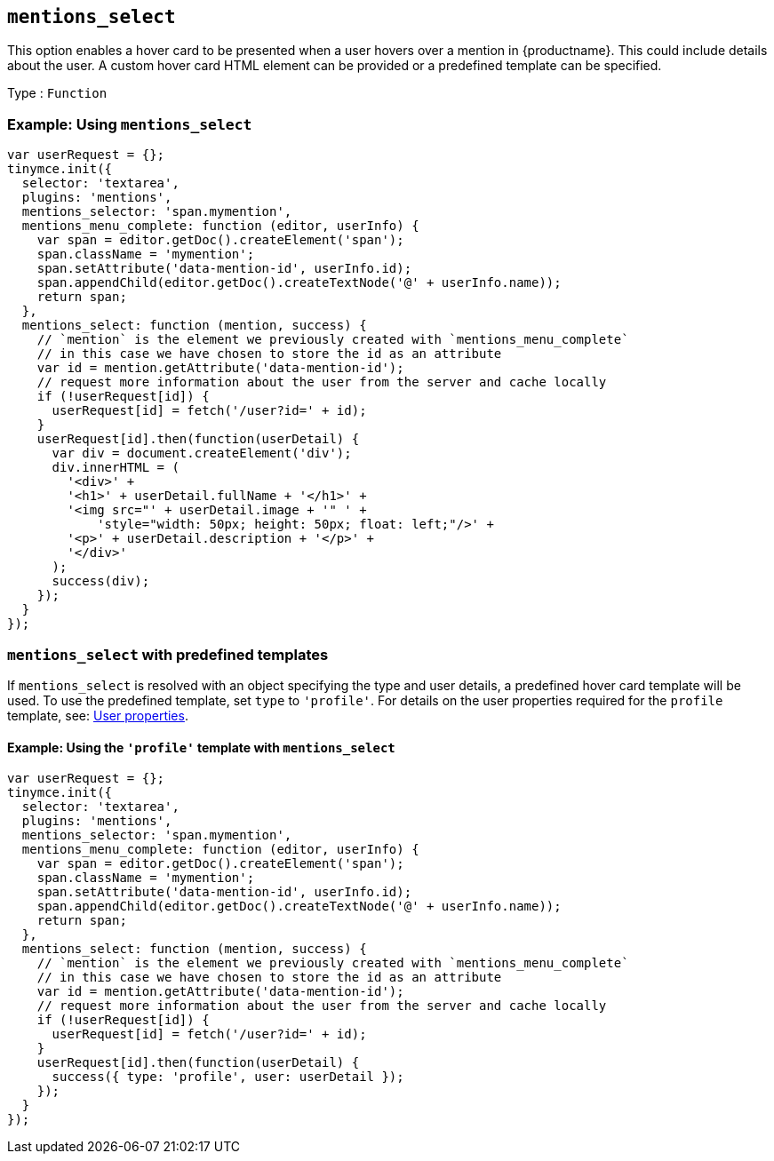 [[mentions_select]]
== `+mentions_select+`

This option enables a hover card to be presented when a user hovers over a mention in {productname}. This could include details about the user. A custom hover card HTML element can be provided or a predefined template can be specified.

Type : `+Function+`

=== Example: Using `+mentions_select+`

[source,js]
----
var userRequest = {};
tinymce.init({
  selector: 'textarea',
  plugins: 'mentions',
  mentions_selector: 'span.mymention',
  mentions_menu_complete: function (editor, userInfo) {
    var span = editor.getDoc().createElement('span');
    span.className = 'mymention';
    span.setAttribute('data-mention-id', userInfo.id);
    span.appendChild(editor.getDoc().createTextNode('@' + userInfo.name));
    return span;
  },
  mentions_select: function (mention, success) {
    // `mention` is the element we previously created with `mentions_menu_complete`
    // in this case we have chosen to store the id as an attribute
    var id = mention.getAttribute('data-mention-id');
    // request more information about the user from the server and cache locally
    if (!userRequest[id]) {
      userRequest[id] = fetch('/user?id=' + id);
    }
    userRequest[id].then(function(userDetail) {
      var div = document.createElement('div');
      div.innerHTML = (
        '<div>' +
        '<h1>' + userDetail.fullName + '</h1>' +
        '<img src="' + userDetail.image + '" ' +
            'style="width: 50px; height: 50px; float: left;"/>' +
        '<p>' + userDetail.description + '</p>' +
        '</div>'
      );
      success(div);
    });
  }
});
----

=== `+mentions_select+` with predefined templates

If `+mentions_select+` is resolved with an object specifying the type and user details, a predefined hover card template will be used. To use the predefined template, set `+type+` to `+'profile'+`. For details on the user properties required for the `+profile+` template, see: xref:user_properties[User properties].

==== Example: Using the `+'profile'+` template with `+mentions_select+`

[source,js]
----
var userRequest = {};
tinymce.init({
  selector: 'textarea',
  plugins: 'mentions',
  mentions_selector: 'span.mymention',
  mentions_menu_complete: function (editor, userInfo) {
    var span = editor.getDoc().createElement('span');
    span.className = 'mymention';
    span.setAttribute('data-mention-id', userInfo.id);
    span.appendChild(editor.getDoc().createTextNode('@' + userInfo.name));
    return span;
  },
  mentions_select: function (mention, success) {
    // `mention` is the element we previously created with `mentions_menu_complete`
    // in this case we have chosen to store the id as an attribute
    var id = mention.getAttribute('data-mention-id');
    // request more information about the user from the server and cache locally
    if (!userRequest[id]) {
      userRequest[id] = fetch('/user?id=' + id);
    }
    userRequest[id].then(function(userDetail) {
      success({ type: 'profile', user: userDetail });
    });
  }
});
----
